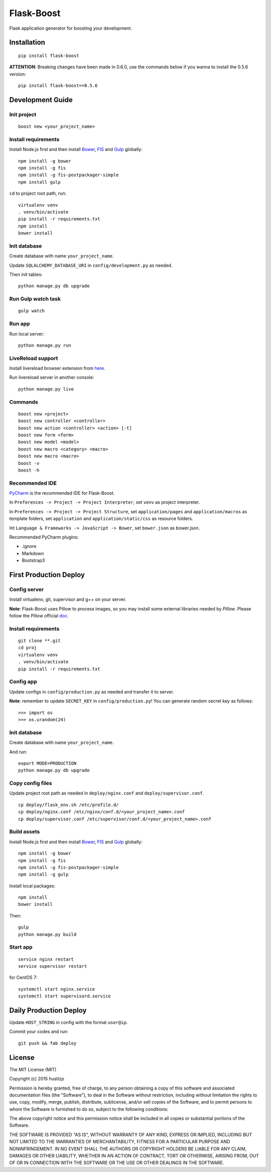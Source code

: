 Flask-Boost
===========

.. image:: http://img.shields.io/pypi/v/flask-boost.svg
   :target: https://pypi.python.org/pypi/flask-boost
   :alt: Latest Version
.. image:: http://img.shields.io/badge/license-MIT-blue.svg
   :target: https://github.com/hustlzp/Flask-Boost/blob/master/LICENSE
   :alt: The MIT License

Flask application generator for boosting your development.

Installation
------------

::

    pip install flask-boost

**ATTENTION**: Breaking changes have been made in 0.6.0, use the commands below if you wanna to install the 0.5.6 version::

    pip install flask-boost==0.5.6

Development Guide
-----------------

Init project
~~~~~~~~~~~~

::

    boost new <your_project_name>

Install requirements
~~~~~~~~~~~~~~~~~~~~

Install Node.js first and then install Bower_, FIS_ and Gulp_ globally::

    npm install -g bower
    npm install -g fis
    npm install -g fis-postpackager-simple
    npm install gulp

``cd`` to project root path, run:
 
::

    virtualenv venv
    . venv/bin/activate
    pip install -r requirements.txt
    npm install
    bower install

Init database
~~~~~~~~~~~~~

Create database with name ``your_project_name``.

Update ``SQLALCHEMY_DATABASE_URI`` in ``config/development.py`` as needed.

Then init tables::

    python manage.py db upgrade

Run Gulp watch task
~~~~~~~~~~~~~~~~~~~

::

    gulp watch

Run app
~~~~~~~

Run local server::

    python manage.py run

LiveReload support
~~~~~~~~~~~~~~~~~~

Install livereload browser extension from here_.

Run livereload server in another console::

    python manage.py live

.. _here: http://feedback.livereload.com/knowledgebase/articles/86242-how-do-i-install-and-use-the-browser-extensions-


Commands
~~~~~~~~

::

    boost new <project>
    boost new controller <controller>
    boost new action <controller> <action> [-t]
    boost new form <form>
    boost new model <model>
    boost new macro <category> <macro>
    boost new macro <macro>
    boost -v
    boost -h

Recommended IDE
~~~~~~~~~~~~~~~

PyCharm_ is the recommended IDE for Flask-Boost.

In ``Preferences -> Project -> Project Interpreter``, set ``venv`` as project interpreter.

In ``Preferences -> Project -> Project Structure``, set ``application/pages`` and ``application/macros`` as template folders,
set ``application`` and ``application/static/css`` as resource folders.

Int ``Language & Frameworks -> JavaScript -> Bower``, set ``bower.json`` as bower.json.

Recommended PyCharm plugins:

* .ignore
* Markdown
* Bootstrap3

.. _PyCharm: https://www.jetbrains.com/pycharm/

First Production Deploy
-----------------------

Config server
~~~~~~~~~~~~~

Install virtualenv, git, supervisor and g++ on your server.

**Note**: Flask-Boost uses Pillow to process images, so you may install some external libraries needed by `Pillow`. Please follow the Pillow official doc_.

.. _doc: http://pillow.readthedocs.org/en/latest/installation.html

Install requirements
~~~~~~~~~~~~~~~~~~~~

::

    git clone **.git
    cd proj
    virtualenv venv
    . venv/bin/activate
    pip install -r requirements.txt

Config app
~~~~~~~~~~

Update configs in ``config/production.py`` as needed and transfer it to server.

**Note**: remember to update ``SECRET_KEY`` in ``config/production.py``! You can generate random secret key as follows::

>>> import os
>>> os.urandom(24)

Init database
~~~~~~~~~~~~~

Create database with name ``your_project_name``.

And run::

    export MODE=PRODUCTION
    python manage.py db upgrade

Copy config files
~~~~~~~~~~~~~~~~~

Update project root path as needed in ``deploy/nginx.conf`` and ``deploy/supervisor.conf``.

::

    cp deploy/flask_env.sh /etc/profile.d/
    cp deploy/nginx.conf /etc/nginx/conf.d/<your_project_name>.conf
    cp deploy/supervisor.conf /etc/supervisor/conf.d/<your_project_name>.conf

Build assets
~~~~~~~~~~~~

Install Node.js first and then install Bower_, FIS_ and Gulp_ globally::

    npm install -g bower
    npm install -g fis
    npm install -g fis-postpackager-simple
    npm install -g gulp

Install local packages::

    npm install
    bower install

Then::

    gulp
    python manage.py build

.. _Bower: http://bower.io
.. _FIS: http://fex-team.github.io/fis-site/
.. _Gulp: http://gulpjs.com

Start app
~~~~~~~~~

::

    service nginx restart
    service supervisor restart

for CentOS 7:

::

    systemctl start nginx.service
    systemctl start supervisord.service


Daily Production Deploy
-----------------------

Update ``HOST_STRING`` in config with the format ``user@ip``.

Commit your codes and run::

    git push && fab deploy

License
-------

The MIT License (MIT)

Copyright (c) 2015 hustlzp

Permission is hereby granted, free of charge, to any person obtaining a copy of
this software and associated documentation files (the "Software"), to deal in
the Software without restriction, including without limitation the rights to
use, copy, modify, merge, publish, distribute, sublicense, and/or sell copies of
the Software, and to permit persons to whom the Software is furnished to do so,
subject to the following conditions:

The above copyright notice and this permission notice shall be included in all
copies or substantial portions of the Software.

THE SOFTWARE IS PROVIDED "AS IS", WITHOUT WARRANTY OF ANY KIND, EXPRESS OR
IMPLIED, INCLUDING BUT NOT LIMITED TO THE WARRANTIES OF MERCHANTABILITY, FITNESS
FOR A PARTICULAR PURPOSE AND NONINFRINGEMENT. IN NO EVENT SHALL THE AUTHORS OR
COPYRIGHT HOLDERS BE LIABLE FOR ANY CLAIM, DAMAGES OR OTHER LIABILITY, WHETHER
IN AN ACTION OF CONTRACT, TORT OR OTHERWISE, ARISING FROM, OUT OF OR IN
CONNECTION WITH THE SOFTWARE OR THE USE OR OTHER DEALINGS IN THE SOFTWARE.
